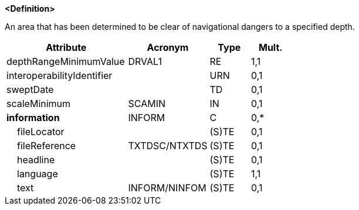 **<Definition>**

An area that has been determined to be clear of navigational dangers to a specified depth.

[cols="3,2,1,1", options="header"]
|===
|Attribute |Acronym |Type |Mult.

|[.red]#depthRangeMinimumValue#|DRVAL1|RE|1,1
|interoperabilityIdentifier||URN|0,1
|sweptDate||TD|0,1
|scaleMinimum|SCAMIN|IN|0,1
|**information**|INFORM|C|0,*
|    fileLocator||(S)TE|0,1
|    fileReference|TXTDSC/NTXTDS|(S)TE|0,1
|    headline||(S)TE|0,1
|    [.red]#language#||(S)TE|1,1
|    text|INFORM/NINFOM|(S)TE|0,1
|===

// include::../features_rules/SweptArea_rules.adoc[tag=SweptArea]
